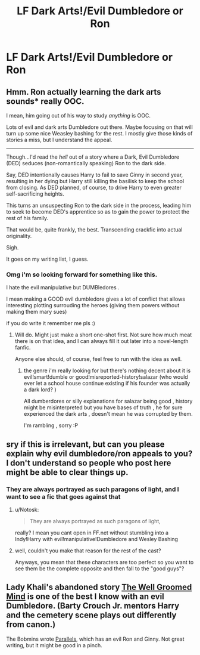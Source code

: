 #+TITLE: LF Dark Arts!/Evil Dumbledore or Ron

* LF Dark Arts!/Evil Dumbledore or Ron
:PROPERTIES:
:Author: Articanine
:Score: 6
:DateUnix: 1427165783.0
:DateShort: 2015-Mar-24
:FlairText: Request
:END:

** Hmm. Ron actually learning the dark arts sounds* really OOC.

I mean, him going out of his way to study /anything/ is OOC.

Lots of evil and dark arts Dumbledore out there. Maybe focusing on that will turn up some nice Weasley bashing for the rest. I mostly give those kinds of stories a miss, but I understand the appeal.

--------------

Though...I'd read the /hell/ out of a story where a Dark, Evil Dumbledore (DED) seduces (non-romantically speaking) Ron to the dark side.

Say, DED intentionally causes Harry to fail to save Ginny in second year, resulting in her dying but Harry still killing the basilisk to keep the school from closing. As DED planned, of course, to drive Harry to even greater self-sacrificing heights.

This turns an unsuspecting Ron to the dark side in the process, leading him to seek to become DED's apprentice so as to gain the power to protect the rest of his family.

That would be, quite frankly, the best. Transcending crackfic into actual originality.

Sigh.

It goes on my writing list, I guess.
:PROPERTIES:
:Author: TimeLoopedPowerGamer
:Score: 9
:DateUnix: 1427189248.0
:DateShort: 2015-Mar-24
:END:

*** Omg i'm so looking forward for something like this.

I hate the evil manipulative but DUMBledores .

I mean making a GOOD evil dumbledore gives a lot of conflict that allows interesting plotting surrouding the heroes (giving them powers without making them mary sues)

if you do write it remember me pls :)
:PROPERTIES:
:Author: Zeikos
:Score: 2
:DateUnix: 1427228590.0
:DateShort: 2015-Mar-25
:END:

**** Will do. Might just make a short one-shot first. Not sure how much meat there is on that idea, and I can always fill it out later into a novel-length fanfic.

Anyone else should, of course, feel free to run with the idea as well.
:PROPERTIES:
:Author: TimeLoopedPowerGamer
:Score: 1
:DateUnix: 1427238848.0
:DateShort: 2015-Mar-25
:END:

***** the genre i'm really looking for but there's nothing decent about it is evil!smart!dumble or good!misreported-history!salazar (who would ever let a school house continue existing if his founder was actually a dark lord? )

All dumberdores or silly explanations for salazar being good , history might be misinterpreted but you have bases of truth , he for sure experienced the dark arts , doesn't mean he was corrupted by them.

I'm rambling , sorry :P
:PROPERTIES:
:Author: Zeikos
:Score: 2
:DateUnix: 1427272611.0
:DateShort: 2015-Mar-25
:END:


** sry if this is irrelevant, but can you please explain why evil dumbledore/ron appeals to you? I don't understand so people who post here might be able to clear things up.
:PROPERTIES:
:Author: shinreimyu
:Score: 2
:DateUnix: 1427173314.0
:DateShort: 2015-Mar-24
:END:

*** They are always portrayed as such paragons of light, and I want to see a fic that goes against that
:PROPERTIES:
:Author: Articanine
:Score: 3
:DateUnix: 1427173840.0
:DateShort: 2015-Mar-24
:END:

**** u/Notosk:
#+begin_quote
  They are always portrayed as such paragons of light,
#+end_quote

really? I mean you cant open in FF.net without stumbling into a Indy!Harry with evil!manipulative!Dumbledore and Wesley Bashing
:PROPERTIES:
:Author: Notosk
:Score: 2
:DateUnix: 1427191578.0
:DateShort: 2015-Mar-24
:END:


**** well, couldn't you make that reason for the rest of the cast?

Anyways, you mean that these characters are too perfect so you want to see them be the complete opposite and then fall to the "good guys"?
:PROPERTIES:
:Author: shinreimyu
:Score: 1
:DateUnix: 1427174669.0
:DateShort: 2015-Mar-24
:END:


** Lady Khali's abandoned story [[https://www.fanfiction.net/s/8163784/1/The-Well-Groomed-Mind][The Well Groomed Mind]] is one of the best I know with an evil Dumbledore. (Barty Crouch Jr. mentors Harry and the cemetery scene plays out differently from canon.)

The Bobmins wrote [[https://www.fanfiction.net/s/3150414/1/Parallels][Parallels]], which has an evil Ron and Ginny. Not great writing, but it might be good in a pinch.
:PROPERTIES:
:Author: truncation_error
:Score: 1
:DateUnix: 1427391162.0
:DateShort: 2015-Mar-26
:END:
